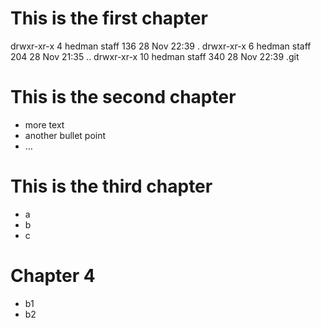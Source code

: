 * This is the first chapter
drwxr-xr-x   4 hedman  staff  136 28 Nov 22:39 .
drwxr-xr-x   6 hedman  staff  204 28 Nov 21:35 ..
drwxr-xr-x  10 hedman  staff  340 28 Nov 22:39 .git

* This is the second chapter
   + more text
   + another bullet point
   + ...

* This is the third chapter
   + a
   + b
   + c

* Chapter 4
   + b1
   + b2
